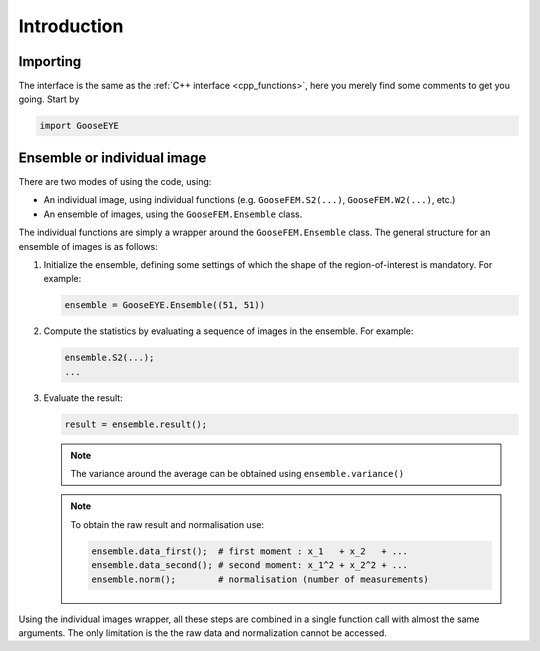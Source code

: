 
Introduction
============

Importing
---------

The interface is the same as the :ref:`C++ interface <cpp_functions>`, here you merely find some comments to get you going. Start by

.. code-block:: python

    import GooseEYE

Ensemble or individual image
----------------------------

There are two modes of using the code, using:

*   An individual image, using individual functions (e.g. ``GooseFEM.S2(...)``, ``GooseFEM.W2(...)``, etc.)

*   An ensemble of images, using the ``GooseFEM.Ensemble`` class.

.. todo::

  Reference the right example.

The individual functions are simply a wrapper around the ``GooseFEM.Ensemble`` class. The general structure for an ensemble of images is as follows:

1.   Initialize the ensemble, defining some settings of which the shape of the region-of-interest is mandatory. For example:

     .. code-block:: python

        ensemble = GooseEYE.Ensemble((51, 51))

2.  Compute the statistics by evaluating a sequence of images in the ensemble. For example:

    .. code-block:: python

        ensemble.S2(...);
        ...

3.  Evaluate the result:

    .. code-block:: python

        result = ensemble.result();

    .. note::

        The variance around the average can be obtained using ``ensemble.variance()``

    .. note::

        To obtain the raw result and normalisation use:

        .. code-block:: python

            ensemble.data_first();  # first moment : x_1   + x_2   + ...
            ensemble.data_second(); # second moment: x_1^2 + x_2^2 + ...
            ensemble.norm();        # normalisation (number of measurements)

Using the individual images wrapper, all these steps are combined in a single function call with almost the same arguments. The only limitation is the the raw data and normalization cannot be accessed.
